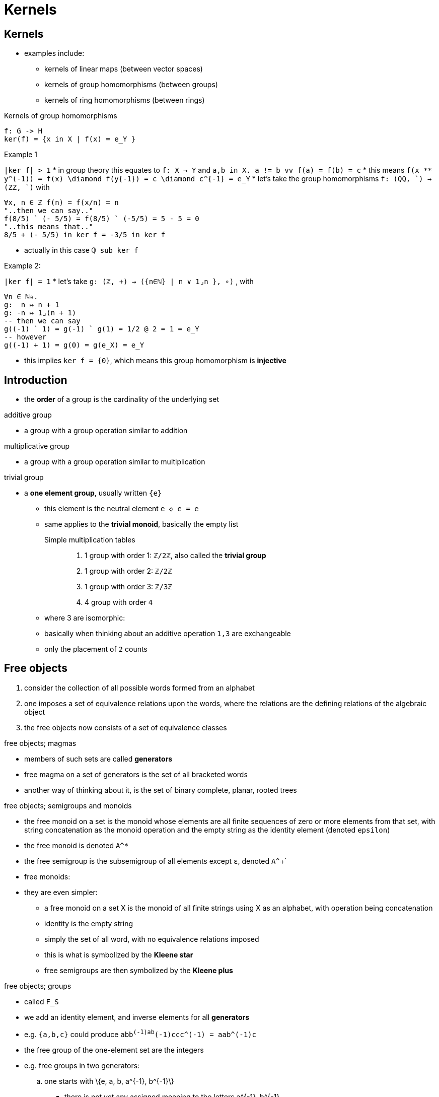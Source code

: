 = Kernels

== Kernels

//- this should go to group theory, etc.
* examples include:
** kernels of linear maps (between vector spaces)
** kernels of group homomorphisms (between groups)
** kernels of ring homomorphisms (between rings)

.Kernels of group homomorphisms
----
f: G -> H
ker(f) = {x in X | f(x) = e_Y }
----

.Example 1
`|ker f| > 1`
* in group theory this equates to `f: X -> Y` and `a,b in X. a != b vv f(a) = f(b) = c`
* this means `f(x ** y^(-1)) = f(x) \diamond f(y{-1}) = c \diamond c^{-1} = e_Y`
* let's take the group homomorphisms `f: (QQ, `) -> (ZZ, `)` with

----
∀x, n ∈ ℤ f(n) = f(x/n) = n
"..then we can say.."
f(8/5) ` (- 5/5) = f(8/5) ` (-5/5) = 5 - 5 = 0
"..this means that.."
8/5 + (- 5/5) in ker f = -3/5 in ker f
----

* actually in this case `ℚ sub ker f`

.Example 2:
`|ker f| = 1`
* let's take  `g: (ℤ, +) → ({n∈ℕ} | n ∨ 1⌟n }, ∘)` , with

----
∀n ∈ ℕ₀.
g:  n ↦ n + 1
g: -n ↦ 1⌟(n + 1)
-- then we can say
g((-1) ` 1) = g(-1) ` g(1) = 1/2 @ 2 = 1 = e_Y
-- however
g((-1) + 1) = g(0) = g(e_X) = e_Y
----

* this implies `ker f = {0}`, which means this group homomorphism is *injective*

== Introduction

* the *order* of a group is the cardinality of the underlying set

.additive group
** a group with a group operation similar to addition

.multiplicative group
** a group with a group operation similar to multiplication

.trivial group
* a *one element group*, usually written `{e}`
** this element is the neutral element `e ◇ e = e`
** same applies to the *trivial monoid*, basically the empty list

Simple multiplication tables::
. 1 group with order 1: `ℤ/2ℤ`, also called the *trivial group*
. 1 group with order 2: `ℤ/2ℤ`
. 1 group with order 3: `ℤ/3ℤ`
. 4 group with order `4`
** where 3 are isomorphic:
** basically when thinking about an additive operation `1,3` are exchangeable
** only the placement of `2` counts

== Free objects

. consider the collection of all possible words formed from an alphabet
. one imposes a set of equivalence relations upon the words, where the relations are the defining relations of the algebraic object
. the free objects now consists of a set of equivalence classes

.free objects; magmas
* members of such sets are called *generators*
* free magma on a set of generators is the set of all bracketed words
* another way of thinking about it, is the set of binary complete, planar, rooted trees

.free objects; semigroups and monoids
* the free monoid on a set is the monoid whose elements are all finite sequences of zero
  or more elements from that set, with string concatenation as the monoid operation and
  the empty string as the identity element (denoted `epsilon`)
* the free monoid is denoted `A^*`
* the free semigroup is the subsemigroup of all elements except `ε`, denoted `A^`+`

* free monoids:
* they are even simpler:
** a free monoid on a set $$X$$ is the monoid of all finite strings using $$X$$ as an alphabet, with operation being concatenation
** identity is the empty string
** simply the set of all word, with no equivalence relations imposed
** this is what is symbolized by the *Kleene star*
** free semigroups are then symbolized by the *Kleene plus*

.free objects; groups
* called `F_S`
* we add an identity element, and inverse elements for all *generators*
* e.g. `{a,b,c}` could produce `abb^(-1)ab^(-1)ccc^(-1) = aab^(-1)c`
* the free group of the one-element set are the integers

* e.g. free groups in two generators:
.. one starts with $$\{e, a, b, a^{-1}, b^{-1}\}$$
*** there is not yet any assigned meaning to the letters $$a^{-1}, b^{-1}$$
.. thus one could equally start with $$S = \{a, b, c, d, e\}$$
*** set of all words $$W(S)$$ includes strings like "aebedce", or "abcd", etc. of arbitrary finite length with letters arranged in any order
.. one imposes a set of equivalence relations
*** denoting the congruence by $$\~$$, the free object is the collection of equivalence classes
*** in this example, the free group in two generators is the quotient:
.. $$F_2 = W(S) / \~$$ or $$F_2 = W(S) / E$$, where:
*** $$W(S) = \{a_1, a_2, ..., a_n \| a_k \in S; n finite \}$$
*** $$E = \{a_1, a_2, ..., a_n \| e = a_1 a_2 ... a_n ; a_k \in S; n finite \}$$

.free objects; abelian group
* basically a multiset
* you can model the integers, complex numbers, etc. with this

== Small groups

:1547346993857:
.small groups; types
. `Zₙ`, or additive group of `ℤ/nℤ`, the *cyclic group* of order `n`
** there is a cyclic group for every order
. `Dihₙ`, or `D₂ₙ`, the *dihedral group* of order `2n`
** the *Klein-four group* `K₄` is equal to `Dih₂`
. `Dicₙ`, or `Q₄ₙ`, the *dicyclic group* of order `4n`
** the *quaternion group* `Q₈` is equal to `Dic₂`
. `Sₙ`, the *symmetric group* of degree `n`
. `Aₙ`, the *alternating group* of degree `n`
. `Eₙ`, the *elementary abelian group* of degree `n`

:1547347232421:
.small groups; order ≤ 8
. order 1: `Z₁`
. order 2: `Z₂ = Dih₁`
. order 3: `Z₃ = A₃`
. order 4: `Z₄ = Dic₁`, `Dih₂ = K₄ = Z₂×Z₂`
. order 5: `Z₅`
. order 6: `Z₆`, `Dih₃ = S₃`
. order 7: `Z₇`
. order 8: `Z₈`, `Z₂×Z₄`, `Dih₄`,  `Dic₂ = Q₈`, `E₈`

.small groups; order ≤ 16
. order 9: `Z₉`, `E₉ = Z₃×Z₃`
. order 10: `Z₁₀`, `Dih₅`
. order 11: `Z₁₁`
. order 12: `Z₁₂`, `Dic₃`, `A₄`, `Dih₆`, `Z₆×Z₂`
. order 13: `Z₁₃`
. order 14: `Z₁₄`, `Dih₇`
. order 15: `Z₁₅`
. order 16: `Z₁₆`, `Z₈×Z₂`, `Z₄×Z₂²`, `Z₂⁴ = K₄²`,
** `K₄ ⋊ Z₂`, `(Z₄ × Z₂) ⋊ Z₂`, `Z₄ ⋊ Z₄`, `Z₈ ⋊ Z₂`, `(Z₄ × Z₂) ⋊ Z₂`,
** `Dih₈`, `QDih₈`, `Dic₄`, `Dih₄ × Z₂`, `Dic₂ × Z₂`
